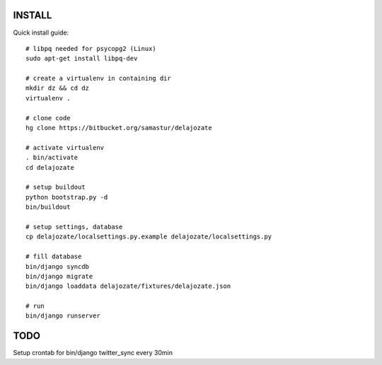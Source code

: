 INSTALL
=======

Quick install guide::

  # libpq needed for psycopg2 (Linux)
  sudo apt-get install libpq-dev

  # create a virtualenv in containing dir
  mkdir dz && cd dz
  virtualenv .

  # clone code
  hg clone https://bitbucket.org/samastur/delajozate

  # activate virtualenv
  . bin/activate
  cd delajozate
  
  # setup buildout
  python bootstrap.py -d
  bin/buildout

  # setup settings, database
  cp delajozate/localsettings.py.example delajozate/localsettings.py
  
  # fill database
  bin/django syncdb
  bin/django migrate
  bin/django loaddata delajozate/fixtures/delajozate.json

  # run
  bin/django runserver

TODO
====

Setup crontab for bin/django twitter_sync every 30min
